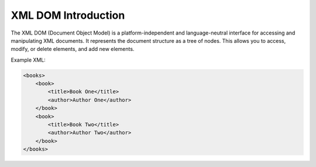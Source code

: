 XML DOM Introduction
====================
The XML DOM (Document Object Model) is a platform-independent and language-neutral interface for accessing and manipulating XML documents. It represents the document structure as a tree of nodes. This allows you to access, modify, or delete elements, and add new elements.

Example XML:

.. code-block:: xml

    <books>
        <book>
            <title>Book One</title>
            <author>Author One</author>
        </book>
        <book>
            <title>Book Two</title>
            <author>Author Two</author>
        </book>
    </books>
